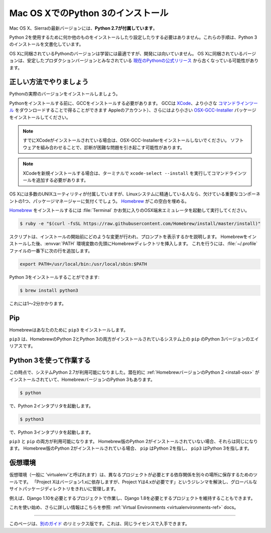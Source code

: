.. _install3-osx:

.. Installing Python 3 on Mac OS X
.. ================================

Mac OS XでのPython 3のインストール
==================================

.. The latest version of Mac OS X, Sierra, **comes with Python 2.7 out of the box**.

Mac OS X、Sierraの最新バージョンには、**Python 2.7が付属しています**。

.. You do not need to install or configure anything else to use Python 2. These
.. instructions document the installation of Python 3.

Python 2を使用するために何か他のものをインストールしたり設定したりする必要はありません。これらの手順は、Python 3のインストールを文書化しています。

.. The version of Python that ships with OS X is great for learning but it's not
.. good for development. The version shipped with OS X may be out of date from the
.. `official current Python release <https://www.python.org/downloads/mac-osx/>`_,
.. which is considered the stable production version.

OS Xに同梱されているPythonのバージョンは学習には最適ですが、開発には向いていません。 OS Xに同梱されているバージョンは、安定したプロダクションバージョンとみなされている `現在のPythonの公式リリース <https://www.python.org/downloads/mac-osx/>`_ から古くなっている可能性があります。

.. Doing it Right
.. --------------

正しい方法でやりましょう
-------------------

.. Let's install a real version of Python.

Pythonの実際のバージョンをインストールしましょう。

.. Before installing Python, you'll need to install GCC. GCC can be obtained
.. by downloading `XCode <http://developer.apple.com/xcode/>`_, the smaller
.. `Command Line Tools <https://developer.apple.com/downloads/>`_ (must have an
.. Apple account) or the even smaller `OSX-GCC-Installer <https://github.com/kennethreitz/osx-gcc-installer#readme>`_
.. package.

Pythonをインストールする前に、GCCをインストールする必要があります。 GCCは `XCode <http://developer.apple.com/xcode/>`_、より小さな `コマンドラインツール <https://developer.apple.com/downloads/>`_ をダウンロードすることで得ることができます Appleのアカウント）、さらにはより小さい `OSX-GCC-Installer <https://github.com/kennethreitz/osx-gcc-installer#readme>`_ パッケージをインストールしてください。

.. note::
    すでにXCodeがインストールされている場合は、OSX-GCC-Installerをインストールしないでください。 ソフトウェアを組み合わせることで、診断が困難な問題を引き起こす可能性があります。

.. .. note::
..     If you already have XCode installed, do not install OSX-GCC-Installer.
..     In combination, the software can cause issues that are difficult to
..     diagnose.

.. note::
    XCodeを新規インストールする場合は、ターミナルで ``xcode-select --install`` を実行してコマンドラインツールを追加する必要があります。

.. .. note::
..     If you perform a fresh install of XCode, you will also need to add the
..     commandline tools by running ``xcode-select --install`` on the terminal.

.. While OS X comes with a large number of UNIX utilities, those familiar with
.. Linux systems will notice one key component missing: a package manager.
.. `Homebrew <http://brew.sh>`_ fills this void.

OS Xには多数のUNIXユーティリティが付属していますが、Linuxシステムに精通している人なら、欠けている重要なコンポーネントの1つ、パッケージマネージャーに気付くでしょう。 `Homebrew <http://brew.sh>`_ がこの空白を埋める。

.. To `install Homebrew <http://brew.sh/#install>`_, open :file:`Terminal` or
.. your favorite OSX terminal emulator and run

`Homebrew <http://brew.sh/#install>`_ をインストールするには :file:`Terminal` かお気に入りのOSX端末エミュレータを起動して実行してください。

.. code-block:: console

    $ ruby -e "$(curl -fsSL https://raw.githubusercontent.com/Homebrew/install/master/install)"

.. The script will explain what changes it will make and prompt you before the
.. installation begins.
.. Once you've installed Homebrew, insert the Homebrew directory at the top
.. of your :envvar:`PATH` environment variable. You can do this by adding the following
.. line at the bottom of your :file:`~/.profile` file

スクリプトは、インストールの開始前にどのような変更が行われ、プロンプトを表示するかを説明します。 Homebrewをインストールした後、:envvar:`PATH` 環境変数の先頭にHomebrewディレクトリを挿入します。 これを行うには、:file:`~/.profile` ファイルの一番下に次の行を追加します。

.. code-block:: console

    export PATH=/usr/local/bin:/usr/local/sbin:$PATH

.. Now, we can install Python 3:

Python 3をインストールすることができます:

.. code-block:: console

    $ brew install python3

.. This will take a minute or two.

これには1〜2分かかります。


Pip
---

.. Homebrew installs ``pip3`` for you.

Homebrewはあなたのために ``pip3`` をインストールします。

.. ``pip3`` is the alias for the Python 3 version of ``pip`` on systems with both
.. the Homebrew'd Python 2 and 3 installed.

``pip3`` は、HomebrewのPython 2とPython 3の両方がインストールされているシステム上の ``pip`` のPython 3バージョンのエイリアスです。

.. Working with Python 3
.. ---------------------

Python 3を使って作業する
------------------------

.. At this point, you have the system Python 2.7 available, potentially the
.. :ref:`Homebrew version of Python 2 <install-osx>` installed, and the Homebrew
.. version of Python 3 as well.

この時点で、システムPython 2.7が利用可能になりました。潜在的に :ref:`HomebrewバージョンのPython 2 <install-osx>` がインストールされていて、HomebrewバージョンのPython 3もあります。

.. code-block:: console

    $ python

.. will launch the Python 2 interpreter.

で、Python 2インタプリタを起動します。

.. code-block:: console

    $ python3

.. will launch the Python 3 interpreter

で、Python 3インタプリタを起動します。

.. ``pip3`` and ``pip`` will both be available.  If the Homebrew version of Python
.. 2 is not installed, they will be the same.  If the Homebrew version of Python 2
.. is installed then ``pip`` will point to Python 2 and ``pip3`` will point to
.. Python 3.

``pip3`` と ``pip`` の両方が利用可能になります。 Homebrew版のPython 2がインストールされていない場合、それらは同じになります。 Homebrew版のPython 2がインストールされている場合、 ``pip`` はPython 2を指し、 ``pip3`` はPython 3を指します。


.. Virtual Environments
.. --------------------

仮想環境
--------

.. A Virtual Environment (commonly referred to as a 'virtualenv') is a tool to keep
.. the dependencies required by different projects in separate places, by creating
.. virtual Python environments for them. It solves the "Project X depends on
.. version 1.x but, Project Y needs 4.x" dilemma, and keeps your global
.. site-packages directory clean and manageable.

仮想環境（一般に 'virtualenv'と呼ばれます）は、異なるプロジェクトが必要とする依存関係を別々の場所に保存するためのツールです。 「Project Xはバージョン1.xに依存しますが、Project Yは4.xが必要です」というジレンマを解決し、グローバルなサイトパッケージディレクトリをきれいに管理します。

.. For example, you can work on a project which requires Django 1.10 while also
.. maintaining a project which requires Django 1.8.

例えば、Django 1.10を必要とするプロジェクトで作業し、Django 1.8を必要とするプロジェクトを維持することもできます。

.. To start using this and see more information: :ref:`Virtual Environments <virtualenvironments-ref>` docs.

これを使い始め、さらに詳しい情報はこちらを参照: :ref:`Virtual Environments <virtualenvironments-ref>` docs。

--------------------------------

.. This page is a remixed version of `another guide <http://www.stuartellis.eu/articles/python-development-windows/>`_,
.. which is available under the same license.

このページは、`別のガイド <http://www.stuartellis.eu/articles/python-development-windows/>`_ のリミックス版です。これは、同じライセンスで入手できます。

